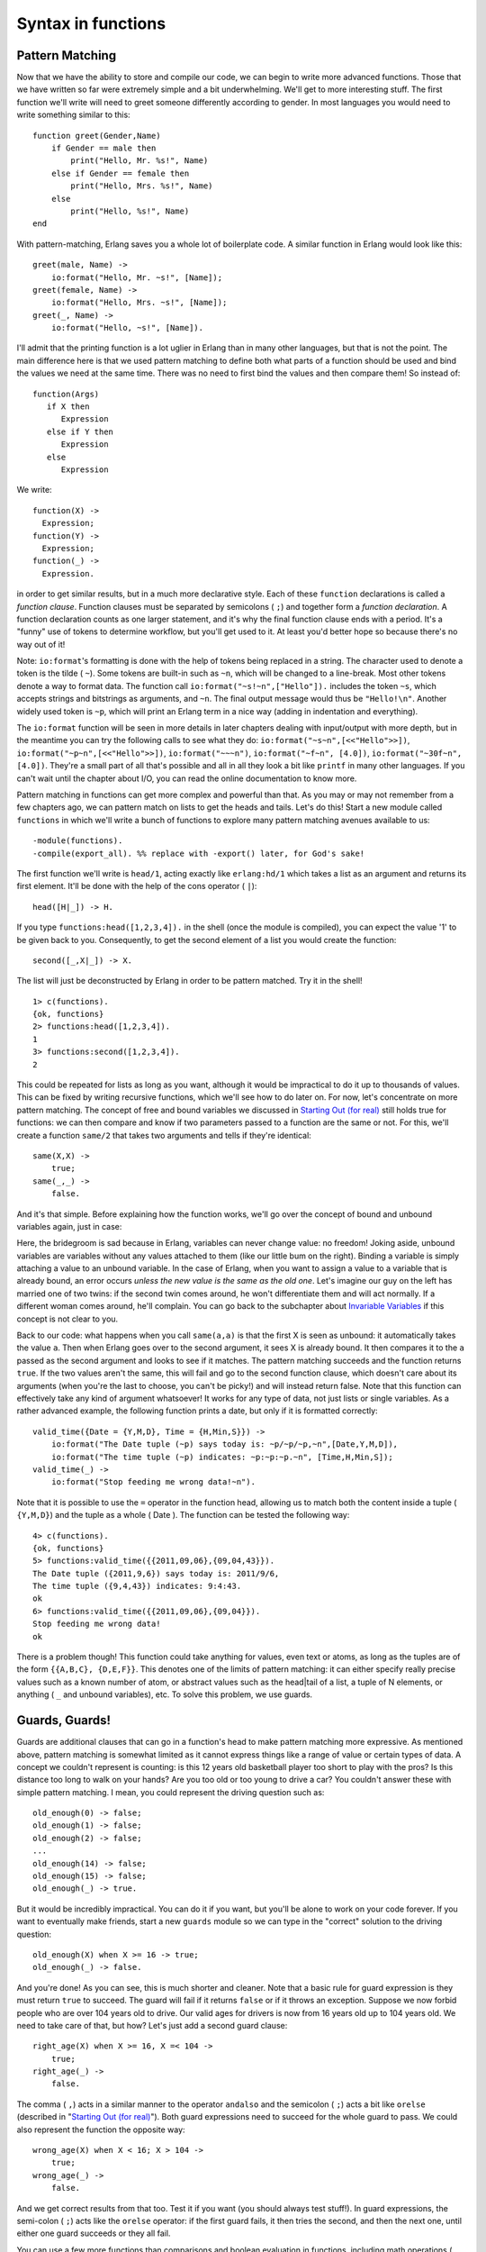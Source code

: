 


Syntax in functions
-------------------



Pattern Matching
~~~~~~~~~~~~~~~~


.. image:: ../images/snail.png
    :alt: A snail greeting you.


Now that we have the ability to store and compile our code, we can
begin to write more advanced functions. Those that we have written so
far were extremely simple and a bit underwhelming. We'll get to more
interesting stuff. The first function we'll write will need to greet
someone differently according to gender. In most languages you would
need to write something similar to this:


::

    
    function greet(Gender,Name)
        if Gender == male then
            print("Hello, Mr. %s!", Name)
        else if Gender == female then
            print("Hello, Mrs. %s!", Name)
        else
            print("Hello, %s!", Name)
    end


With pattern-matching, Erlang saves you a whole lot of boilerplate
code. A similar function in Erlang would look like this:


::

    
    greet(male, Name) ->
        io:format("Hello, Mr. ~s!", [Name]);
    greet(female, Name) ->
        io:format("Hello, Mrs. ~s!", [Name]);
    greet(_, Name) ->
        io:format("Hello, ~s!", [Name]).


I'll admit that the printing function is a lot uglier in Erlang than
in many other languages, but that is not the point. The main
difference here is that we used pattern matching to define both what
parts of a function should be used and bind the values we need at the
same time. There was no need to first bind the values and then compare
them! So instead of:


::

    
    function(Args)
       if X then
          Expression
       else if Y then
          Expression
       else
          Expression


We write:


::

    
    function(X) ->
      Expression;
    function(Y) ->
      Expression;
    function(_) ->
      Expression.


in order to get similar results, but in a much more declarative style.
Each of these ``function`` declarations is called a *function clause*.
Function clauses must be separated by semicolons ( ``;``) and together
form a *function declaration*. A function declaration counts as one
larger statement, and it's why the final function clause ends with a
period. It's a "funny" use of tokens to determine workflow, but you'll
get used to it. At least you'd better hope so because there's no way
out of it!

Note: ``io:format``'s formatting is done with the help of tokens being
replaced in a string. The character used to denote a token is the
tilde ( ``~``). Some tokens are built-in such as ``~n``, which will be
changed to a line-break. Most other tokens denote a way to format
data. The function call ``io:format("~s!~n",["Hello"]).`` includes the
token ``~s``, which accepts strings and bitstrings as arguments, and
``~n``. The final output message would thus be ``"Hello!\n"``. Another
widely used token is ``~p``, which will print an Erlang term in a nice
way (adding in indentation and everything).

The ``io:format`` function will be seen in more details in later
chapters dealing with input/output with more depth, but in the
meantime you can try the following calls to see what they do:
``io:format("~s~n",[<<"Hello">>])``,
``io:format("~p~n",[<<"Hello">>])``, ``io:format("~~~n")``,
``io:format("~f~n", [4.0])``, ``io:format("~30f~n", [4.0])``. They're
a small part of all that's possible and all in all they look a bit
like ``printf`` in many other languages. If you can't wait until the
chapter about I/O, you can read the online documentation to know more.

Pattern matching in functions can get more complex and powerful than
that. As you may or may not remember from a few chapters ago, we can
pattern match on lists to get the heads and tails. Let's do this!
Start a new module called ``functions`` in which we'll write a bunch
of functions to explore many pattern matching avenues available to us:


::

    
    -module(functions).
    -compile(export_all). %% replace with -export() later, for God's sake!


The first function we'll write is ``head/1``, acting exactly like
``erlang:hd/1`` which takes a list as an argument and returns its
first element. It'll be done with the help of the cons operator (
``|``):


::

    
    head([H|_]) -> H.


If you type ``functions:head([1,2,3,4]).`` in the shell (once the
module is compiled), you can expect the value '1' to be given back to
you. Consequently, to get the second element of a list you would
create the function:


::

    
    second([_,X|_]) -> X.


The list will just be deconstructed by Erlang in order to be pattern
matched. Try it in the shell!


::

    
    1> c(functions).
    {ok, functions}
    2> functions:head([1,2,3,4]).
    1
    3> functions:second([1,2,3,4]).
    2


This could be repeated for lists as long as you want, although it
would be impractical to do it up to thousands of values. This can be
fixed by writing recursive functions, which we'll see how to do later
on. For now, let's concentrate on more pattern matching. The concept
of free and bound variables we discussed in `Starting Out (for real)`_
still holds true for functions: we can then compare and know if two
parameters passed to a function are the same or not. For this, we'll
create a function ``same/2`` that takes two arguments and tells if
they're identical:


::

    
    same(X,X) ->
        true;
    same(_,_) ->
        false.


And it's that simple. Before explaining how the function works, we'll
go over the concept of bound and unbound variables again, just in
case:


.. image:: ../images/un-bound.png
    :alt: Three characters: one sad bridegroom and a happy bride (representing variables and values) next to a happy bum (unbound variable)


Here, the bridegroom is sad because in Erlang, variables can never
change value: no freedom! Joking aside, unbound variables are
variables without any values attached to them (like our little bum on
the right). Binding a variable is simply attaching a value to an
unbound variable. In the case of Erlang, when you want to assign a
value to a variable that is already bound, an error occurs *unless the
new value is the same as the old one*. Let's imagine our guy on the
left has married one of two twins: if the second twin comes around, he
won't differentiate them and will act normally. If a different woman
comes around, he'll complain. You can go back to the subchapter about
`Invariable Variables`_ if this concept is not clear to you.

Back to our code: what happens when you call ``same(a,a)`` is that the
first X is seen as unbound: it automatically takes the value ``a``.
Then when Erlang goes over to the second argument, it sees X is
already bound. It then compares it to the ``a`` passed as the second
argument and looks to see if it matches. The pattern matching succeeds
and the function returns ``true``. If the two values aren't the same,
this will fail and go to the second function clause, which doesn't
care about its arguments (when you're the last to choose, you can't be
picky!) and will instead return false. Note that this function can
effectively take any kind of argument whatsoever! It works for any
type of data, not just lists or single variables. As a rather advanced
example, the following function prints a date, but only if it is
formatted correctly:


::

    
    valid_time({Date = {Y,M,D}, Time = {H,Min,S}}) ->
        io:format("The Date tuple (~p) says today is: ~p/~p/~p,~n",[Date,Y,M,D]),
        io:format("The time tuple (~p) indicates: ~p:~p:~p.~n", [Time,H,Min,S]);
    valid_time(_) ->
        io:format("Stop feeding me wrong data!~n").


Note that it is possible to use the ``=`` operator in the function
head, allowing us to match both the content inside a tuple (
``{Y,M,D}``) and the tuple as a whole ( Date ). The function can be
tested the following way:


::

    
    4> c(functions).
    {ok, functions}
    5> functions:valid_time({{2011,09,06},{09,04,43}}).
    The Date tuple ({2011,9,6}) says today is: 2011/9/6,
    The time tuple ({9,4,43}) indicates: 9:4:43.
    ok
    6> functions:valid_time({{2011,09,06},{09,04}}).
    Stop feeding me wrong data!
    ok


There is a problem though! This function could take anything for
values, even text or atoms, as long as the tuples are of the form
``{{A,B,C}, {D,E,F}}``. This denotes one of the limits of pattern
matching: it can either specify really precise values such as a known
number of atom, or abstract values such as the head|tail of a list, a
tuple of N elements, or anything ( ``_`` and unbound variables), etc.
To solve this problem, we use guards.



Guards, Guards!
~~~~~~~~~~~~~~~


.. image:: ../images/driving-age.png
    :alt: A baby driving a car


Guards are additional clauses that can go in a function's head to make
pattern matching more expressive. As mentioned above, pattern matching
is somewhat limited as it cannot express things like a range of value
or certain types of data. A concept we couldn't represent is counting:
is this 12 years old basketball player too short to play with the
pros? Is this distance too long to walk on your hands? Are you too old
or too young to drive a car? You couldn't answer these with simple
pattern matching. I mean, you could represent the driving question
such as:


::

    
    old_enough(0) -> false;
    old_enough(1) -> false;
    old_enough(2) -> false;
    ...
    old_enough(14) -> false;
    old_enough(15) -> false;
    old_enough(_) -> true.


But it would be incredibly impractical. You can do it if you want, but
you'll be alone to work on your code forever. If you want to
eventually make friends, start a new ``guards`` module so we can type
in the "correct" solution to the driving question:


::

    
    old_enough(X) when X >= 16 -> true;
    old_enough(_) -> false.


And you're done! As you can see, this is much shorter and cleaner.
Note that a basic rule for guard expression is they must return
``true`` to succeed. The guard will fail if it returns ``false`` or if
it throws an exception. Suppose we now forbid people who are over 104
years old to drive. Our valid ages for drivers is now from 16 years
old up to 104 years old. We need to take care of that, but how? Let's
just add a second guard clause:


::

    
    right_age(X) when X >= 16, X =< 104 ->
        true;
    right_age(_) ->
        false.


The comma ( ``,``) acts in a similar manner to the operator
``andalso`` and the semicolon ( ``;``) acts a bit like ``orelse``
(described in "`Starting Out (for real)`_"). Both guard expressions
need to succeed for the whole guard to pass. We could also represent
the function the opposite way:


::

    
    wrong_age(X) when X < 16; X > 104 ->
        true;
    wrong_age(_) ->
        false.



.. image:: ../images/guard.png
    :alt: Guard


And we get correct results from that too. Test it if you want (you
should always test stuff!). In guard expressions, the semi-colon (
``;``) acts like the ``orelse`` operator: if the first guard fails, it
then tries the second, and then the next one, until either one guard
succeeds or they all fail.

You can use a few more functions than comparisons and boolean
evaluation in functions, including math operations ( ``A*B/C >= 0``)
and functions about data types, such as ``is_integer/1``,
``is_atom/1``, etc. (We'll get back on them in the following chapter).
One negative point about guards is that they will not accept user-
defined functions because of side effects. Erlang is not a purely
functional programming language (like Haskell is) because it relies on
side effects a lot: you can do I/O, send messages between actors or
throw errors as you want and when you want. There is no trivial way to
determine if a function you would use in a guard would or wouldn't
print text or catch important errors every time it is tested over many
function clauses. So instead, Erlang just doesn't trust you (and it
may be right to do so!)

That being said, you should be good enough to understand the basic
syntax of guards to understand them when you encounter them.

Note: I've compared ``,`` and ``;`` in guards to the operators
``andalso`` and ``orelse``. They're not exactly the same, though. The
former pair will catch exceptions as they happen while the latter
won't. What this means is that if there is an error thrown in the
first part of the guard ``X >= N; N >= 0``, the second part can still
be evaluated and the guard might succeed; if an error was thrown in
the first part of ``X >= N orelse N >= 0``, the second part will also
be skipped and the whole guard will fail.

However (there is always a 'however'), only ``andalso`` and ``orelse``
can be nested inside guards. This means ``(A orelse B) andalso C`` is
a valid guard, while ``(A; B), C`` is not. Given their different use,
the best strategy is often to mix them as necessary.



What the If!?
~~~~~~~~~~~~~

``If``s act like guards and share guards' syntax, but outside of a
function clause's head. In fact, the ``if`` clauses are called *Guard
Patterns*. Erlang's ``if``s are different from the ``if``s you'll ever
encounter in most other languages; compared to them they're weird
creatures that might have been more accepted had they had a different
name. When entering Erlang's country, you should leave all you know
about ``if``s at the door. Take a seat because we're going for a ride.

To see how similar to guards the if expression is, look at the
following examples:


::

    
    -module(what_the_if).
    -export([heh_fine/0]).
    
    
    heh_fine() ->
        if 1 =:= 1 ->
            works
        end,
        if 1 =:= 2; 1 =:= 1 ->
            works
        end,
        if 1 =:= 2, 1 =:= 1 ->
            fails
        end.


Save this as ``what_the_if.erl`` and let's try it:


::

    
    1> c(what_the_if).
    ./what_the_if.erl:12: Warning: no clause will ever match
    ./what_the_if.erl:12: Warning: the guard for this clause evaluates to 'false'
    {ok,what_the_if}
    2> what_the_if:heh_fine().
    ** exception error: no true branch found when evaluating an if expression
         in function  what_the_if:heh_fine/0



.. image:: ../images/labyrinth.png
    :alt: Labyrinth with no exit


Uh oh! the compiler is warning us that no clause from the if on line
12 ( ``1 =:= 2, 1 =:= 1``) will ever match because its only guard
evaluates to ``false``. Remember, in Erlang, everything has to return
something, and ``if`` expressions are no exception to the rule. As
such, when Erlang can't find a way to have a guard succeed, it will
crash: it cannot *not* return something. As such, we need to add a
catch-all branch that will always succeed no matter what. In most
languages, this would be called an 'else'. In Erlang, we use 'true'
(this explains why the VM has thrown "no true branch found" when it
got mad):


::

    
    oh_god(N) ->
        if N =:= 2 -> might_succeed;
           true -> always_does  %% this is Erlang's if's 'else!'
        end.


And now if we test this new function (the old one will keep spitting
warnings, ignore them or take them as a reminder of what not to do):


::

    
    3> c(what_the_if).
    ./what_the_if.erl:12: Warning: no clause will ever match
    ./what_the_if.erl:12: Warning: the guard for this clause evaluates to 'false'
    {ok,what_the_if}
    4> what_the_if:oh_god(2).
    might_succeed
    5> what_the_if:oh_god(3).
    always_does


Here's another function showing how to use many guards in an ``if``
expression. The function also illustrates how any expression must
return something: Talk has the result of the ``if`` expression bound
to it, and is then concatenated in a string, inside a tuple. When
reading the code, it's easy to see how the lack of a ``true`` branch
would mess things up, considering Erlang has no such thing as a null
value (ie.: lisp's nil, C's NULL, Python's None, etc):


::

    
    %% note, this one would be better as a pattern match in function heads!
    %% I'm doing it this way for the sake of the example.
    help_me(Animal) ->
        Talk = if Animal == cat  -> "meow";
                  Animal == beef -> "mooo";
                  Animal == dog  -> "bark";
                  Animal == tree -> "bark";
                  true -> "fgdadfgna"
               end,
        {Animal, "says " ++ Talk ++ "!"}.


And now we try it:


::

    
    6> c(what_the_if).
    ./what_the_if.erl:12: Warning: no clause will ever match
    ./what_the_if.erl:12: Warning: the guard for this clause evaluates to 'false'
    {ok,what_the_if}
    7> what_the_if:help_me(dog).
    {dog,"says bark!"}
    8> what_the_if:help_me("it hurts!").
    {"it hurts!","says fgdadfgna!"}


You might be one of the many Erlang programmers wondering why 'true'
was taken over 'else' as an atom to control flow; after all, it's much
more familiar. Richard O'Keefe gave the following answer on the Erlang
mailing lists. I'm quoting it directly because I couldn't have put it
better:

It may be more FAMILIAR, but that doesn't mean 'else' is a good thing.
I know that writing '; true ->' is a very easy way to get 'else' in
Erlang, but we have a couple of decades of psychology-of-programming
results to show that it's a bad idea. I have started to replace:


::

    
                              by
    	if X > Y -> a()		if X > Y  -> a()
    	 ; true  -> b()		 ; X =< Y -> b()
    	end		     	end
    
    	if X > Y -> a()		if X > Y -> a()
    	 ; X < Y -> b()		 ; X < Y -> b()
    	 ; true  -> c()		 ; X ==Y -> c()
    	end			end
    	


which I find mildly annoying when _writing_ the code but enormously
helpful when _reading_ it.

'Else' or 'true' branches should be "avoided" altogether: ``if``s are
usually easier to read when you cover all logical ends rather than
relying on a *"catch all"* clause.

As mentioned before, there are only a limited set of functions that
can be used in guard expressions (we'll see more of them in `Types (or
lack thereof)`_). This is where the real conditional powers of Erlang
must be conjured. I present to you: the ``case`` expression!

Note: All this horror expressed by the function names in
``what_the_if.erl`` is expressed in regards to the ``if`` language
construct when seen from the perspective of any other languages'
``if``. In Erlang's context, it turns out to be a perfectly logical
construct with a confusing name.



In Case ... of
~~~~~~~~~~~~~~

If the ``if`` expression is like a guard, a ``case ... of`` expression
is like the whole function head: you can have the complex pattern
matching you can use with each argument, and you can have guards on
top of it!

As you're probably getting pretty familiar with the syntax, we won't
need too many examples. For this one, we'll write the append function
for sets (a collection of unique values) that we will represent as an
unordered list. This is possibly the worst implementation possible in
terms of efficiency, but what we want here is the syntax:


::

    
    insert(X,[]) ->
        [X];
    insert(X,Set) ->
        case lists:member(X,Set) of
            true  -> Set;
            false -> [X|Set]
        end.


If we send in an empty set (list) and a term X to be added, it returns
us a list containing only X . Otherwise, the function
``lists:member/2`` checks whether an element is part of a list and
returns true if it is, false if it is not. In the case we already had
the element X in the set, we do not need to modify the list.
Otherwise, we add X as the list's first element.

In this case, the pattern matching was really simple. It can get more
complex (you can compare your code with mine):


::

    
    beach(Temperature) ->
        case Temperature of
            {celsius, N} when N >= 20, N =< 45 ->
                'favorable';
            {kelvin, N} when N >= 293, N =< 318 ->
                'scientifically favorable';
            {fahrenheit, N} when N >= 68, N =< 113 ->
                'favorable in the US';
            _ ->
                'avoid beach'
        end.


Here, the answer of "is it the right time to go to the beach" is given
in 3 different temperature systems: Celsius, Kelvins and Fahrenheit
degrees. Pattern matching and guards are combined in order to return
an answer satisfying all uses. As pointed out earlier, ``case ... of``
expressions are pretty much the same thing as a bunch of function
heads with guards. In fact we could have written our code the
following way:


::

    
    beachf({celsius, N}) when N >= 20, N =< 45 ->
        'favorable';
    ...
    beachf(_) ->
        'avoid beach'.


This raises the question: when should we use ``if``, ``case ... of``
or functions to do conditional expressions?



Which to use?
~~~~~~~~~~~~~


.. image:: ../images/coppertone.png
    :alt: parody of the coppertone logo mixed with the squid on the tunnel page of this site


Which to use is rather hard to answer. The difference between function
calls and ``case ... of`` are very minimal: in fact, they are
represented the same way at a lower level, and using one or the other
effectively has the same cost in terms of performance. One difference
between both is when more than one argument needs to be evaluated:
``function(A,B) -> ... end.`` can have guards and values to match
against A and B , but a case expression would need to be formulated a
bit like:


::

    
    case {A,B} of
        Pattern Guards -> ...
    end.


This form is rarely seen and might surprise the reader a bit. In
similar situations, using a function call might be more appropriate.
On the other hand the ``insert/2`` function we had written earlier is
arguably cleaner the way it is rather than having an immediate
function call to track down on a simple ``true`` or ``false`` clause.

Then the other question is why would you ever use ``if``, given
``case``s and functions are flexible enough to even encompass ``if``
through guards? The rationale behind ``if`` is quite simple: it was
added to the language as a short way to have guards without needing to
write the whole pattern matching part when it wasn't needed.

Of course, all of this is more about personal preferences and what you
may encounter more often. There is no good solid answer. The whole
topic is still debated by the Erlang community from time to time.
Nobody's going to go try to beat you up because of what you've chosen,
as long as it is easy to understand. As Ward Cunningham once put it,
"Clean code is when you look at a routine and it's pretty much what
you expected."







.. _Invariable Variables: starting-out-for-real.html#invariable-variables
.. _Types (or lack thereof): types-or-lack-thereof.html#type-conversions
.. _Starting Out (for real): starting-out-for-real.html#bool-and-compare



